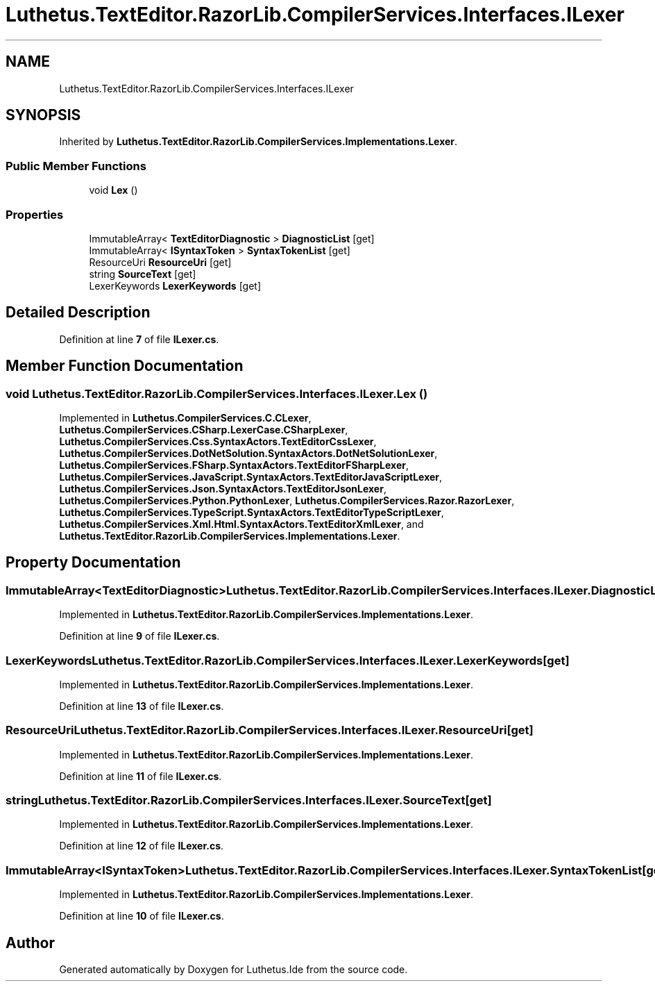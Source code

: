 .TH "Luthetus.TextEditor.RazorLib.CompilerServices.Interfaces.ILexer" 3 "Version 1.0.0" "Luthetus.Ide" \" -*- nroff -*-
.ad l
.nh
.SH NAME
Luthetus.TextEditor.RazorLib.CompilerServices.Interfaces.ILexer
.SH SYNOPSIS
.br
.PP
.PP
Inherited by \fBLuthetus\&.TextEditor\&.RazorLib\&.CompilerServices\&.Implementations\&.Lexer\fP\&.
.SS "Public Member Functions"

.in +1c
.ti -1c
.RI "void \fBLex\fP ()"
.br
.in -1c
.SS "Properties"

.in +1c
.ti -1c
.RI "ImmutableArray< \fBTextEditorDiagnostic\fP > \fBDiagnosticList\fP\fR [get]\fP"
.br
.ti -1c
.RI "ImmutableArray< \fBISyntaxToken\fP > \fBSyntaxTokenList\fP\fR [get]\fP"
.br
.ti -1c
.RI "ResourceUri \fBResourceUri\fP\fR [get]\fP"
.br
.ti -1c
.RI "string \fBSourceText\fP\fR [get]\fP"
.br
.ti -1c
.RI "LexerKeywords \fBLexerKeywords\fP\fR [get]\fP"
.br
.in -1c
.SH "Detailed Description"
.PP 
Definition at line \fB7\fP of file \fBILexer\&.cs\fP\&.
.SH "Member Function Documentation"
.PP 
.SS "void Luthetus\&.TextEditor\&.RazorLib\&.CompilerServices\&.Interfaces\&.ILexer\&.Lex ()"

.PP
Implemented in \fBLuthetus\&.CompilerServices\&.C\&.CLexer\fP, \fBLuthetus\&.CompilerServices\&.CSharp\&.LexerCase\&.CSharpLexer\fP, \fBLuthetus\&.CompilerServices\&.Css\&.SyntaxActors\&.TextEditorCssLexer\fP, \fBLuthetus\&.CompilerServices\&.DotNetSolution\&.SyntaxActors\&.DotNetSolutionLexer\fP, \fBLuthetus\&.CompilerServices\&.FSharp\&.SyntaxActors\&.TextEditorFSharpLexer\fP, \fBLuthetus\&.CompilerServices\&.JavaScript\&.SyntaxActors\&.TextEditorJavaScriptLexer\fP, \fBLuthetus\&.CompilerServices\&.Json\&.SyntaxActors\&.TextEditorJsonLexer\fP, \fBLuthetus\&.CompilerServices\&.Python\&.PythonLexer\fP, \fBLuthetus\&.CompilerServices\&.Razor\&.RazorLexer\fP, \fBLuthetus\&.CompilerServices\&.TypeScript\&.SyntaxActors\&.TextEditorTypeScriptLexer\fP, \fBLuthetus\&.CompilerServices\&.Xml\&.Html\&.SyntaxActors\&.TextEditorXmlLexer\fP, and \fBLuthetus\&.TextEditor\&.RazorLib\&.CompilerServices\&.Implementations\&.Lexer\fP\&.
.SH "Property Documentation"
.PP 
.SS "ImmutableArray<\fBTextEditorDiagnostic\fP> Luthetus\&.TextEditor\&.RazorLib\&.CompilerServices\&.Interfaces\&.ILexer\&.DiagnosticList\fR [get]\fP"

.PP
Implemented in \fBLuthetus\&.TextEditor\&.RazorLib\&.CompilerServices\&.Implementations\&.Lexer\fP\&.
.PP
Definition at line \fB9\fP of file \fBILexer\&.cs\fP\&.
.SS "LexerKeywords Luthetus\&.TextEditor\&.RazorLib\&.CompilerServices\&.Interfaces\&.ILexer\&.LexerKeywords\fR [get]\fP"

.PP
Implemented in \fBLuthetus\&.TextEditor\&.RazorLib\&.CompilerServices\&.Implementations\&.Lexer\fP\&.
.PP
Definition at line \fB13\fP of file \fBILexer\&.cs\fP\&.
.SS "ResourceUri Luthetus\&.TextEditor\&.RazorLib\&.CompilerServices\&.Interfaces\&.ILexer\&.ResourceUri\fR [get]\fP"

.PP
Implemented in \fBLuthetus\&.TextEditor\&.RazorLib\&.CompilerServices\&.Implementations\&.Lexer\fP\&.
.PP
Definition at line \fB11\fP of file \fBILexer\&.cs\fP\&.
.SS "string Luthetus\&.TextEditor\&.RazorLib\&.CompilerServices\&.Interfaces\&.ILexer\&.SourceText\fR [get]\fP"

.PP
Implemented in \fBLuthetus\&.TextEditor\&.RazorLib\&.CompilerServices\&.Implementations\&.Lexer\fP\&.
.PP
Definition at line \fB12\fP of file \fBILexer\&.cs\fP\&.
.SS "ImmutableArray<\fBISyntaxToken\fP> Luthetus\&.TextEditor\&.RazorLib\&.CompilerServices\&.Interfaces\&.ILexer\&.SyntaxTokenList\fR [get]\fP"

.PP
Implemented in \fBLuthetus\&.TextEditor\&.RazorLib\&.CompilerServices\&.Implementations\&.Lexer\fP\&.
.PP
Definition at line \fB10\fP of file \fBILexer\&.cs\fP\&.

.SH "Author"
.PP 
Generated automatically by Doxygen for Luthetus\&.Ide from the source code\&.
